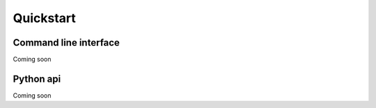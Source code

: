 ==========
Quickstart
==========

Command line interface
======================

Coming soon



Python api
==========

Coming soon
